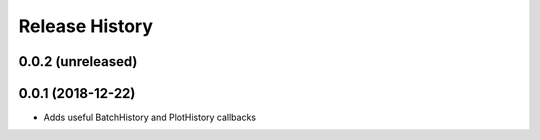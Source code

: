 .. :changelog:

Release History
---------------

0.0.2 (unreleased)
++++++++++++++++++

0.0.1 (2018-12-22)
++++++++++++++++++

- Adds useful BatchHistory and PlotHistory callbacks

